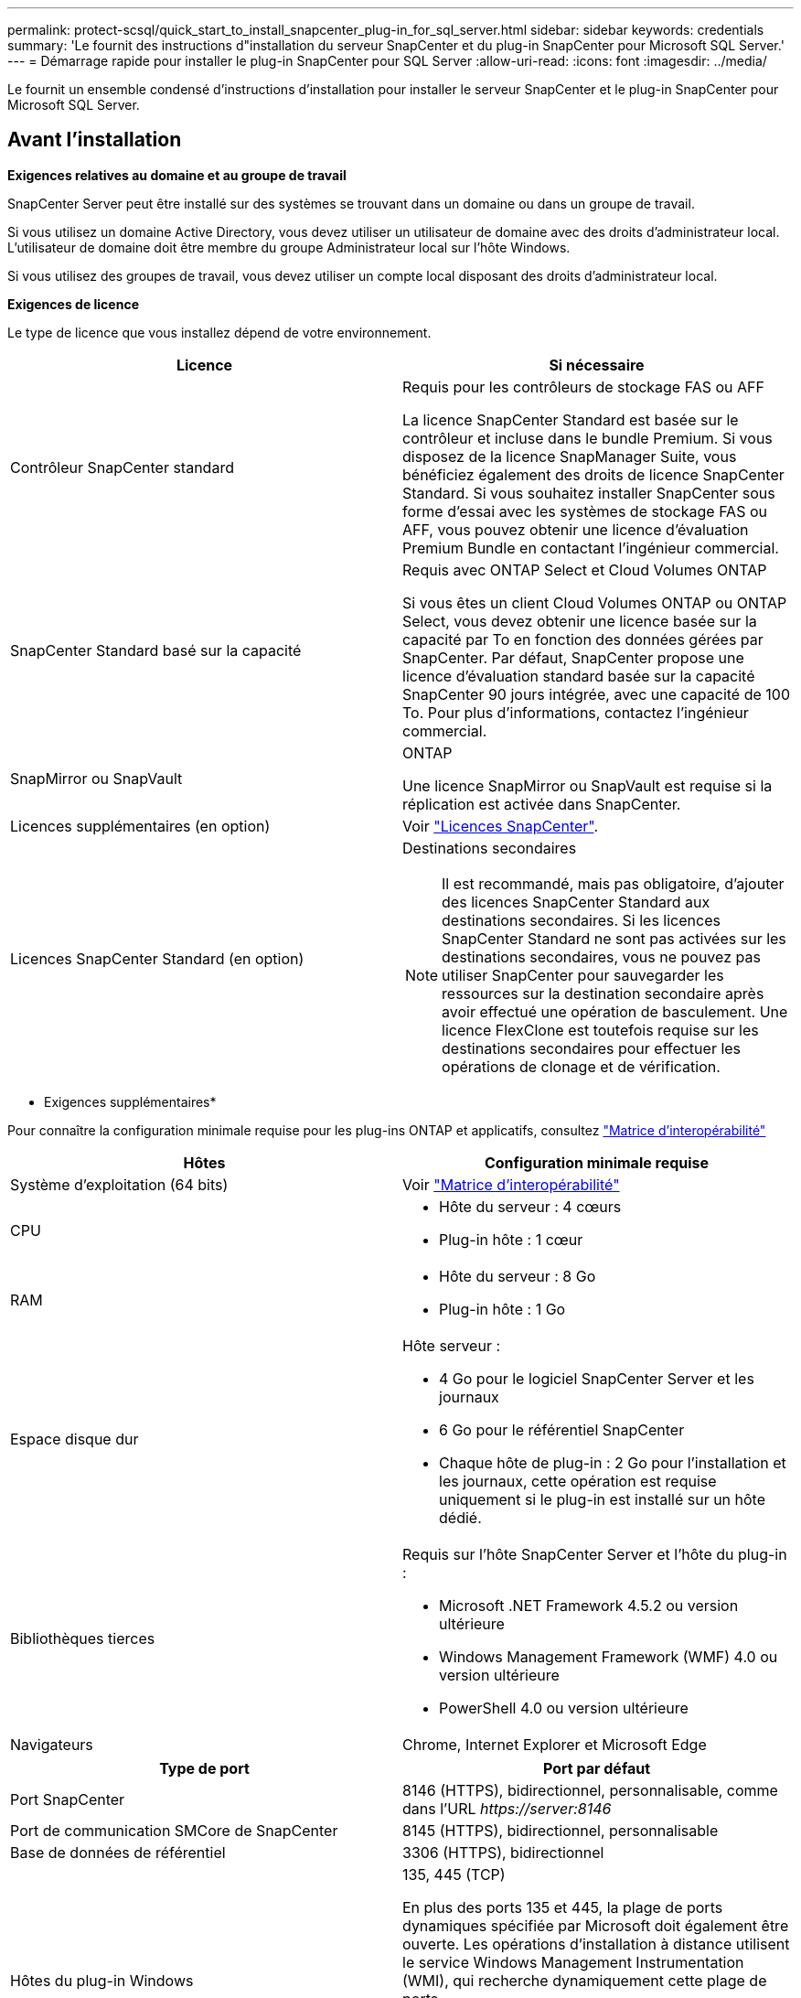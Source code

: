 ---
permalink: protect-scsql/quick_start_to_install_snapcenter_plug-in_for_sql_server.html 
sidebar: sidebar 
keywords: credentials 
summary: 'Le fournit des instructions d"installation du serveur SnapCenter et du plug-in SnapCenter pour Microsoft SQL Server.' 
---
= Démarrage rapide pour installer le plug-in SnapCenter pour SQL Server
:allow-uri-read: 
:icons: font
:imagesdir: ../media/


[role="lead"]
Le fournit un ensemble condensé d'instructions d'installation pour installer le serveur SnapCenter et le plug-in SnapCenter pour Microsoft SQL Server.



== Avant l'installation

*Exigences relatives au domaine et au groupe de travail*

SnapCenter Server peut être installé sur des systèmes se trouvant dans un domaine ou dans un groupe de travail.

Si vous utilisez un domaine Active Directory, vous devez utiliser un utilisateur de domaine avec des droits d'administrateur local. L'utilisateur de domaine doit être membre du groupe Administrateur local sur l'hôte Windows.

Si vous utilisez des groupes de travail, vous devez utiliser un compte local disposant des droits d'administrateur local.

*Exigences de licence*

Le type de licence que vous installez dépend de votre environnement.

|===
| Licence | Si nécessaire 


 a| 
Contrôleur SnapCenter standard
 a| 
Requis pour les contrôleurs de stockage FAS ou AFF

La licence SnapCenter Standard est basée sur le contrôleur et incluse dans le bundle Premium. Si vous disposez de la licence SnapManager Suite, vous bénéficiez également des droits de licence SnapCenter Standard. Si vous souhaitez installer SnapCenter sous forme d'essai avec les systèmes de stockage FAS ou AFF, vous pouvez obtenir une licence d'évaluation Premium Bundle en contactant l'ingénieur commercial.



 a| 
SnapCenter Standard basé sur la capacité
 a| 
Requis avec ONTAP Select et Cloud Volumes ONTAP

Si vous êtes un client Cloud Volumes ONTAP ou ONTAP Select, vous devez obtenir une licence basée sur la capacité par To en fonction des données gérées par SnapCenter. Par défaut, SnapCenter propose une licence d'évaluation standard basée sur la capacité SnapCenter 90 jours intégrée, avec une capacité de 100 To. Pour plus d'informations, contactez l'ingénieur commercial.



 a| 
SnapMirror ou SnapVault
 a| 
ONTAP

Une licence SnapMirror ou SnapVault est requise si la réplication est activée dans SnapCenter.



 a| 
Licences supplémentaires (en option)
 a| 
Voir link:../install/concept_snapcenter_licenses.html["Licences SnapCenter"^].



 a| 
Licences SnapCenter Standard (en option)
 a| 
Destinations secondaires


NOTE: Il est recommandé, mais pas obligatoire, d'ajouter des licences SnapCenter Standard aux destinations secondaires. Si les licences SnapCenter Standard ne sont pas activées sur les destinations secondaires, vous ne pouvez pas utiliser SnapCenter pour sauvegarder les ressources sur la destination secondaire après avoir effectué une opération de basculement. Une licence FlexClone est toutefois requise sur les destinations secondaires pour effectuer les opérations de clonage et de vérification.

|===
* Exigences supplémentaires*

Pour connaître la configuration minimale requise pour les plug-ins ONTAP et applicatifs, consultez https://mysupport.netapp.com/matrix/imt.jsp?components=100747;&solution=1257&isHWU&src=IMT["Matrice d'interopérabilité"^]

|===
| Hôtes | Configuration minimale requise 


 a| 
Système d'exploitation (64 bits)
 a| 
Voir https://mysupport.netapp.com/matrix/imt.jsp?components=100747;&solution=1257&isHWU&src=IMT["Matrice d'interopérabilité"^]



 a| 
CPU
 a| 
* Hôte du serveur : 4 cœurs
* Plug-in hôte : 1 cœur




 a| 
RAM
 a| 
* Hôte du serveur : 8 Go
* Plug-in hôte : 1 Go




 a| 
Espace disque dur
 a| 
Hôte serveur :

* 4 Go pour le logiciel SnapCenter Server et les journaux
* 6 Go pour le référentiel SnapCenter
* Chaque hôte de plug-in : 2 Go pour l'installation et les journaux, cette opération est requise uniquement si le plug-in est installé sur un hôte dédié.




 a| 
Bibliothèques tierces
 a| 
Requis sur l'hôte SnapCenter Server et l'hôte du plug-in :

* Microsoft .NET Framework 4.5.2 ou version ultérieure
* Windows Management Framework (WMF) 4.0 ou version ultérieure
* PowerShell 4.0 ou version ultérieure




 a| 
Navigateurs
 a| 
Chrome, Internet Explorer et Microsoft Edge

|===
|===
| Type de port | Port par défaut 


 a| 
Port SnapCenter
 a| 
8146 (HTTPS), bidirectionnel, personnalisable, comme dans l'URL _\https://server:8146_



 a| 
Port de communication SMCore de SnapCenter
 a| 
8145 (HTTPS), bidirectionnel, personnalisable



 a| 
Base de données de référentiel
 a| 
3306 (HTTPS), bidirectionnel



 a| 
Hôtes du plug-in Windows
 a| 
135, 445 (TCP)

En plus des ports 135 et 445, la plage de ports dynamiques spécifiée par Microsoft doit également être ouverte. Les opérations d'installation à distance utilisent le service Windows Management Instrumentation (WMI), qui recherche dynamiquement cette plage de ports.

Pour plus d'informations sur la plage de ports dynamiques prise en charge, reportez-vous à la section https://docs.microsoft.com/en-US/troubleshoot/windows-server/networking/service-overview-and-network-port-requirements["Présentation du service et configuration requise du port réseau pour Windows"^].



 a| 
Plug-in SnapCenter pour Windows
 a| 
8145 (HTTPS), bidirectionnel, personnalisable



 a| 
Cluster ONTAP ou port de communication SVM
 a| 
443 (HTTPS), bidirectionnel ; 80 (HTTP), bidirectionnel

Le port est utilisé pour la communication entre l'hôte du serveur SnapCenter, l'hôte du plug-in et le cluster SVM ou ONTAP.

|===
*Plug-in SnapCenter pour Microsoft SQL Server requis*

Vous devez disposer d'un utilisateur disposant de privilèges d'administrateur local avec des autorisations de connexion locales sur l'hôte distant. Si vous gérez des nœuds de cluster, vous devez disposer d'un utilisateur disposant des privilèges d'administration pour tous les nœuds du cluster.

Vous devez disposer d'un utilisateur avec des autorisations sysadmin sur le serveur SQL. Le plug-in utilise la structure Microsoft VDI, qui requiert l'accès sysadmin.

Si vous utilisiez SnapManager pour Microsoft SQL Server et que vous souhaitez importer des données de SnapManager pour Microsoft SQL Server vers SnapCenter, reportez-vous à la section link:../protect-scsql/concept_import_archived_backups_from_snapmanager_for_sql_to_snapcenter.html["Importer les sauvegardes archivées"^]



== Installez le serveur SnapCenter

*Télécharger et installer SnapCenter Server*

*Étapes*

. Téléchargez le package d'installation du serveur SnapCenter à partir du https://mysupport.netapp.com/site/products/all/details/snapcenter/downloads-tab["Site de support NetApp"^] puis double-cliquez sur l'exe.
+
Une fois l'installation lancée, tous les contrôles préalables sont effectués et si les exigences minimales ne sont pas remplies, des messages d'erreur ou d'avertissement appropriés s'affichent. Vous pouvez ignorer les messages d'avertissement et poursuivre l'installation ; cependant, les erreurs doivent être résolues.

. Vérifiez les valeurs pré-remplies requises pour l'installation du serveur SnapCenter et modifiez-les si nécessaire.
+
Vous n'avez pas besoin de spécifier le mot de passe pour la base de données du référentiel MySQL Server. Lors de l'installation du serveur SnapCenter, le mot de passe est généré automatiquement.

+

NOTE: Le caractère spécial "%" n'est pas pris en charge dans le chemin d'accès personnalisé pour l'installation. Si vous incluez " %" dans le chemin, l'installation échoue.

. Cliquez sur *installer maintenant*.


*Connectez-vous à SnapCenter*

*Étapes*

. Lancez SnapCenter à partir d'un raccourci sur le bureau hôte ou à partir de l'URL fournie par l'installation (_\https://server:8146_ pour le port par défaut 8146 sur lequel SnapCenter Server est installé).
. Entrez les informations d'identification.
+
Pour un format de nom d'utilisateur d'administration de domaine intégré, utilisez : _NetBIOS\<nom d'utilisateur>_ ou _<nom d'utilisateur>@<domaine>_ ou _<domaine FQDN>\<nom d'utilisateur>_.

+
Pour un format de nom d'utilisateur d'administration local intégré, utilisez _<nom d'utilisateur>_.

. Cliquez sur *connexion*.


*Ajouter une licence standard de contrôleur SnapCenter*

*Étapes*

. Connectez-vous au contrôleur à l'aide de la ligne de commande ONTAP et entrez :
+
`system license add -license-code <license_key>`

. Vérifiez la licence :
+
`license show`



*Ajouter une licence SnapCenter basée sur la capacité*

*Étapes*

. Dans le volet gauche de l'interface graphique SnapCenter, cliquez sur *Paramètres > logiciel*, puis dans la section Licence, cliquez sur *+*.
. Sélectionnez l'une des deux méthodes d'obtention de la licence :
+
** Entrez vos identifiants de connexion au site du support NetApp pour importer les licences.
** Parcourez l'emplacement du fichier de licence NetApp et cliquez sur *Open*.


. Sur la page *Notifications* de l'assistant, utilisez le seuil de capacité par défaut de 90 %.
. Cliquez sur *Terminer*.


*Configurer les connexions du système de stockage*

*Étapes*

. Dans le volet de gauche, cliquez sur *Storage Systems > Nouveau*.
. Sur la page Add Storage System, effectuez les opérations suivantes :
+
.. Entrez le nom ou l'adresse IP du système de stockage.
.. Entrez les informations d'identification utilisées pour accéder au système de stockage.
.. Cochez les cases pour activer le système de gestion des événements (EMS) et AutoSupport.


. Cliquez sur *plus d'options* si vous souhaitez modifier les valeurs par défaut attribuées à la plate-forme, au protocole, au port et au délai d'attente.
. Cliquez sur *soumettre*.




== Installez le plug-in pour Microsoft SQL Server

*Configurer Exécuter en tant qu'informations d'identification pour installer le plug-in pour Microsoft SQL Server*

*Étapes*

. Dans le volet de gauche, cliquez sur *Paramètres > informations d'identification > Nouveau*.
. Entrez les informations d'identification.
+
Pour un format de nom d'utilisateur d'administration de domaine intégré, utilisez : _NetBIOS\<nom d'utilisateur>_ ou _<nom d'utilisateur>@<domaine>_ ou _<domaine FQDN>\<nom d'utilisateur>_.

+
Pour un format de nom d'utilisateur d'administration local intégré, utilisez _<nom d'utilisateur>_.



*Ajouter un hôte et installer le plug-in pour Microsoft SQL Server*

*Étapes*

. Dans le volet gauche de l'interface graphique SnapCenter, cliquez sur *hôtes > hôtes gérés > Ajouter*.
. Sur la page hosts de l'assistant, effectuez les opérations suivantes :
+
.. Type d'hôte : sélectionnez le type d'hôte Windows.
.. Nom d'hôte : utilisez l'hôte SQL ou spécifiez le FQDN d'un hôte Windows dédié.
.. Informations d'identification : sélectionnez le nom d'identification valide de l'hôte que vous avez créé ou créez de nouvelles informations d'identification.


. Dans la section Sélectionner les plug-ins à installer, sélectionnez *Microsoft SQL Server*.
. Cliquez sur *plus d'options* pour spécifier les détails suivants :
+
.. Port : conservez le numéro de port par défaut ou spécifiez le numéro de port.
.. Chemin d'installation : le chemin par défaut est _C:\Program Files\NetApp\SnapCenter_. Vous pouvez éventuellement personnaliser le chemin.
.. Ajouter tous les hôtes du cluster : cochez cette case si vous utilisez SQL dans WSFC.
.. Ignorer les vérifications de préinstallation : cochez cette case si vous avez déjà installé les plug-ins manuellement ou si vous ne souhaitez pas vérifier si l'hôte répond aux exigences d'installation du plug-in.


. Cliquez sur *soumettre*.

